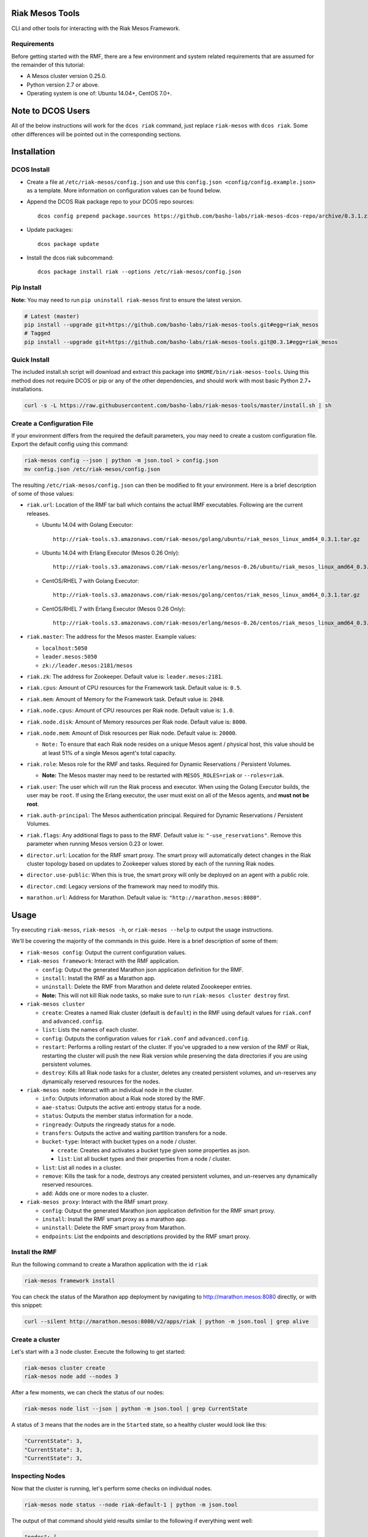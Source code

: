 Riak Mesos Tools
================

CLI and other tools for interacting with the Riak Mesos Framework.

|image|

Requirements
------------

Before getting started with the RMF, there are a few environment and
system related requirements that are assumed for the remainder of this
tutorial:

-  A Mesos cluster version 0.25.0.
-  Python version 2.7 or above.
-  Operating system is one of: Ubuntu 14.04+, CentOS 7.0+.

Note to DCOS Users
==================

All of the below instructions will work for the ``dcos riak`` command,
just replace ``riak-mesos`` with ``dcos riak``. Some other differences
will be pointed out in the corresponding sections.

Installation
============

DCOS Install
------------

-  Create a file at ``/etc/riak-mesos/config.json`` and use this
   ``config.json <config/config.example.json>`` as a template. More
   information on configuration values can be found below.
-  Append the DCOS Riak package repo to your DCOS repo sources:

   ::

       dcos config prepend package.sources https://github.com/basho-labs/riak-mesos-dcos-repo/archive/0.3.1.zip

-  Update packages:

   ::

       dcos package update

-  Install the dcos riak subcommand:

   ::

       dcos package install riak --options /etc/riak-mesos/config.json

Pip Install
-----------

**Note:** You may need to run ``pip uninstall riak-mesos`` first to
ensure the latest version.

.. code:: sourcecode

    # Latest (master)
    pip install --upgrade git+https://github.com/basho-labs/riak-mesos-tools.git#egg=riak_mesos
    # Tagged
    pip install --upgrade git+https://github.com/basho-labs/riak-mesos-tools.git@0.3.1#egg=riak_mesos

Quick Install
-------------

The included install.sh script will download and extract this package
into ``$HOME/bin/riak-mesos-tools``. Using this method does not require
DCOS or pip or any of the other dependencies, and should work with most
basic Python 2.7+ installations.

.. code:: sourcecode

    curl -s -L https://raw.githubusercontent.com/basho-labs/riak-mesos-tools/master/install.sh | sh

Create a Configuration File
---------------------------

If your environment differs from the required the default parameters,
you may need to create a custom configuration file. Export the default
config using this command:

.. code:: sourcecode

    riak-mesos config --json | python -m json.tool > config.json
    mv config.json /etc/riak-mesos/config.json

The resulting ``/etc/riak-mesos/config.json`` can then be modified to
fit your environment. Here is a brief description of some of those
values:

-  ``riak.url``: Location of the RMF tar ball which contains the actual
   RMF executables. Following are the current releases.

   -  Ubuntu 14.04 with Golang Executor:

      ::

          http://riak-tools.s3.amazonaws.com/riak-mesos/golang/ubuntu/riak_mesos_linux_amd64_0.3.1.tar.gz

   -  Ubuntu 14.04 with Erlang Executor (Mesos 0.26 Only):

      ::

          http://riak-tools.s3.amazonaws.com/riak-mesos/erlang/mesos-0.26/ubuntu/riak_mesos_linux_amd64_0.3.1.tar.gz

   -  CentOS/RHEL 7 with Golang Executor:

      ::

          http://riak-tools.s3.amazonaws.com/riak-mesos/golang/centos/riak_mesos_linux_amd64_0.3.1.tar.gz

   -  CentOS/RHEL 7 with Erlang Executor (Mesos 0.26 Only):

      ::

          http://riak-tools.s3.amazonaws.com/riak-mesos/erlang/mesos-0.26/centos/riak_mesos_linux_amd64_0.3.1.tar.gz

-  ``riak.master``: The address for the Mesos master. Example values:

   -  ``localhost:5050``
   -  ``leader.mesos:5050``
   -  ``zk://leader.mesos:2181/mesos``

-  ``riak.zk``: The address for Zookeeper. Default value is:
   ``leader.mesos:2181``.
-  ``riak.cpus``: Amount of CPU resources for the Framework task.
   Default value is: ``0.5``.
-  ``riak.mem``: Amount of Memory for the Framework task. Default value
   is: ``2048``.
-  ``riak.node.cpus``: Amount of CPU resources per Riak node. Default
   value is: ``1.0``.
-  ``riak.node.disk``: Amount of Memory resources per Riak node. Default
   value is: ``8000``.
-  ``riak.node.mem``: Amount of Disk resources per Riak node. Default
   value is: ``20000``.

   -  ``Note:`` To ensure that each Riak node resides on a unique Mesos
      agent / physical host, this value should be at least 51% of a
      single Mesos agent's total capacity.

-  ``riak.role``: Mesos role for the RMF and tasks. Required for Dynamic
   Reservations / Persistent Volumes.

   -  **Note:** The Mesos master may need to be restarted with
      ``MESOS_ROLES=riak`` or ``--roles=riak``.

-  ``riak.user``: The user which will run the Riak process and executor.
   When using the Golang Executor builds, the user may be ``root``. If
   using the Erlang executor, the user must exist on all of the Mesos
   agents, and **must not be root**.
-  ``riak.auth-principal``: The Mesos authentication principal. Required
   for Dynamic Reservations / Persistent Volumes.
-  ``riak.flags``: Any additional flags to pass to the RMF. Default
   value is: ``"-use_reservations"``. Remove this parameter when running
   Mesos version 0.23 or lower.
-  ``director.url``: Location for the RMF smart proxy. The smart proxy
   will automatically detect changes in the Riak cluster topology based
   on updates to Zookeeper values stored by each of the running Riak
   nodes.
-  ``director.use-public``: When this is true, the smart proxy will only
   be deployed on an agent with a public role.
-  ``director.cmd``: Legacy versions of the framework may need to modify
   this.
-  ``marathon.url``: Address for Marathon. Default value is:
   ``"http://marathon.mesos:8080"``.

Usage
=====

Try executing ``riak-mesos``, ``riak-mesos -h``, or
``riak-mesos --help`` to output the usage instructions.

We'll be covering the majority of the commands in this guide. Here is a
brief description of some of them:

-  ``riak-mesos config``: Output the current configuration values.
-  ``riak-mesos framework``: Interact with the RMF application.

   -  ``config``: Output the generated Marathon json application
      definition for the RMF.
   -  ``install``: Install the RMF as a Marathon app.
   -  ``uninstall``: Delete the RMF from Marathon and delete related
      Zoookeeper entries.
   -  **Note:** This will not kill Riak node tasks, so make sure to run
      ``riak-mesos cluster destroy`` first.

-  ``riak-mesos cluster``

   -  ``create``: Creates a named Riak cluster (default is ``default``)
      in the RMF using default values for ``riak.conf`` and
      ``advanced.config``.
   -  ``list``: Lists the names of each cluster.
   -  ``config``: Outputs the configuration values for ``riak.conf`` and
      ``advanced.config``.
   -  ``restart``: Performs a rolling restart of the cluster. If you've
      upgraded to a new version of the RMF or Riak, restarting the
      cluster will push the new Riak version while preserving the data
      directories if you are using persistent volumes.
   -  ``destroy``: Kills all Riak node tasks for a cluster, deletes any
      created persistent volumes, and un-reserves any dynamically
      reserved resources for the nodes.

-  ``riak-mesos node``: Interact with an individual node in the cluster.

   -  ``info``: Outputs information about a Riak node stored by the RMF.
   -  ``aae-status``: Outputs the active anti entropy status for a node.
   -  ``status``: Outputs the member status information for a node.
   -  ``ringready``: Outputs the ringready status for a node.
   -  ``transfers``: Outputs the active and waiting partition transfers
      for a node.
   -  ``bucket-type``: Interact with bucket types on a node / cluster.

      -  ``create``: Creates and activates a bucket type given some
         properties as json.
      -  ``list``: List all bucket types and their properties from a
         node / cluster.

   -  ``list``: List all nodes in a cluster.
   -  ``remove``: Kills the task for a node, destroys any created
      persistent volumes, and un-reserves any dynamically reserved
      resources.
   -  ``add``: Adds one or more nodes to a cluster.

-  ``riak-mesos proxy``: Interact with the RMF smart proxy.

   -  ``config``: Output the generated Marathon json application
      definition for the RMF smart proxy.
   -  ``install``: Install the RMF smart proxy as a marathon app.
   -  ``uninstall``: Delete the RMF smart proxy from Marathon.
   -  ``endpoints``: List the endpoints and descriptions provided by the
      RMF smart proxy.

Install the RMF
---------------

Run the following command to create a Marathon application with the id
``riak``

.. code:: sourcecode

    riak-mesos framework install

You can check the status of the Marathon app deployment by navigating to
http://marathon.mesos:8080 directly, or with this snippet:

.. code:: sourcecode

    curl --silent http://marathon.mesos:8080/v2/apps/riak | python -m json.tool | grep alive

Create a cluster
----------------

Let's start with a 3 node cluster. Execute the following to get started:

.. code:: sourcecode

    riak-mesos cluster create
    riak-mesos node add --nodes 3

After a few moments, we can check the status of our nodes:

.. code:: sourcecode

    riak-mesos node list --json | python -m json.tool | grep CurrentState

A status of ``3`` means that the nodes are in the ``Started`` state, so
a healthy cluster would look like this:

.. code:: sourcecode

    "CurrentState": 3,
    "CurrentState": 3,
    "CurrentState": 3,

Inspecting Nodes
----------------

Now that the cluster is running, let's perform some checks on individual
nodes.

.. code:: sourcecode

    riak-mesos node status --node riak-default-1 | python -m json.tool

The output of that command should yield results similar to the following
if everything went well:

.. code:: sourcecode

    "nodes": [
        {
            "id": "riak-default-1@ip-172-31-51-148.ec2.internal",
            "pending_percentage": null,
            "ring_percentage": 34.375,
            "status": "valid"
        },
        {
            "id": "riak-default-2@ip-172-31-51-148.ec2.internal",
            "pending_percentage": null,
            "ring_percentage": 32.8125,
            "status": "valid"
        },
        {
            "id": "riak-default-3@ip-172-31-51-148.ec2.internal",
            "pending_percentage": null,
            "ring_percentage": 32.8125,
            "status": "valid"
        }
    ],
    "valid": 3

Other useful information can be found by executing these commands:

.. code:: sourcecode

    riak-mesos node aae-status --node riak-default-1
    riak-mesos node ringready --node riak-default-1
    riak-mesos node transfers --node riak-default-1

Update the Cluster Configuration
--------------------------------

You can customize the ``riak.conf`` and ``advanced.config`` for a
cluster if necessary. Use
https://github.com/basho-labs/riak-mesos/blob/master/scheduler/data/riak.erlang.conf
(or riak.golang.conf) and
https://github.com/basho-labs/riak-mesos/blob/master/scheduler/data/advanced.erlang.config
(or advanced.golang.conf) as templates to make your changes to. It is
important that all of the values specified with ``{{...}}`` remain
intact.

Once you have created your customized versions of these files, you can
save them to the cluster using the following commands:

Update riak.conf
----------------

.. code:: sourcecode

    riak-mesos cluster config --file /path/to/your/riak.conf

Update advanced.config
----------------------

.. code:: sourcecode

    riak-mesos cluster config advanced --file /path/to/your/advanced.config

**Note:** If you already have nodes running in a cluster, you'll need to
perform a ``riak-mesos cluster restart`` to force the cluster to pick up
the new changes.

Restart the Cluster
-------------------

If your Riak cluster is in a stable state (no active transfers,
ringready is true), there are certain situations where you might want to
perform a rolling restart on your cluster. Execute the following to
restart your cluster:

.. code:: sourcecode

    riak-mesos cluster restart

Situations where a cluster restart is required include:

-  Changes to ``riak.conf``
-  Changes to ``advanced.config``
-  Upgrading to a new version of RMF / Riak

Install the Proxy
-----------------

There are a few ways to access the Riak nodes in your cluster, including
hosting your own HAProxy and keeping the config updated to include the
host names and ports for all of the nodes. This approach can be
problematic because the HAProxy config would need to be updated every
time there is a change to one of the nodes in the cluster resulting from
restarts, task failures, etc.

To account for this difficulty, we've created a smart proxy called
``riak mesos director``. The director should keep tabs on the current
state of the cluster including all of the hostnames and ports, and it
also provides a load balancer / proxy to spread load across all of the
nodes.

To install the proxy, simply run:

.. code:: sourcecode

    riak-mesos proxy install

Add Some Data
-------------

Assuming that the proxy is now running, we can now find an endpoint to
talk to Riak with this command:

.. code:: sourcecode

    riak-mesos proxy endpoints

The output should look similar to this:

.. code:: sourcecode

    Load Balanced Riak Cluster (HTTP)
        http://SOME_AGENT_HOSTNAME:31026
    Load Balanced Riak Cluster (Protobuf)
        http://SOME_AGENT_HOSTNAME:31027
    Riak Mesos Director API (HTTP)
        http://SOME_AGENT_HOSTNAME:31028

Let's write a few keys to the cluster using the proxy:

.. code:: sourcecode

    RIAK_HTTP=http://SOME_AGENT_HOSTNAME:31026
    curl -XPUT $RIAK_HTTP/buckets/test/keys/one -d "this is data"
    curl -XPUT $RIAK_HTTP/buckets/test/keys/two -d "this is data too"

Scale up
--------

When scaling a cluster up, you should attempt to do so days or even
weeks before the additional load is expected to allow the cluster some
time to transfer partitions around and stabilize. When you are ready to
increase the node count, you can just run the node add command like so:

.. code:: sourcecode

    riak-mesos node add

Check the status of the node and make sure it was successfully joined to
the cluster using:

.. code:: sourcecode

    riak-mesos node status --node riak-default-4

Scale down
----------

Scaling down requires the same patience as scaling up in that you should
be waiting for transfers to complete between each node removal.

Let's remove all but one of the nodes by performing a remove on
``riak-default-2``, ``riak-default-3``, and ``riak-default-4``

.. code:: sourcecode

    riak-mesos node remove --node riak-default-2
    riak-mesos node remove --node riak-default-3
    riak-mesos node remove --node riak-default-4

Verify the Data
---------------

Now that the cluster has undergone some changes, lets verify the data
that was written previously with:

.. code:: sourcecode

    curl $RIAK_HTTP/buckets/test/keys/one
    curl $RIAK_HTTP/buckets/test/keys/two

Uninstall RMF
=============

The following tasks can be used depending on the end goal.

DCOS Riak Uninstall
-------------------

Follow these steps to cleanly remove riak from a DCOS cluster:

.. code:: sourcecode

    dcos riak proxy uninstall
    dcos riak cluster destroy
    dcos riak framework clean-metadata
    dcos package uninstall riak

Uninstall the Proxy
-------------------

To remove a RMF Director application instance from Marathon:

.. code:: sourcecode

    riak-mesos proxy uninstall

Destroy a Cluster
-----------------

To kill all of the Riak nodes in a cluster:

.. code:: sourcecode

    riak-mesos cluster destroy

Uninstall a framework instance
------------------------------

To remove a RMF application instance from Marathon:

.. code:: sourcecode

    riak-mesos framework uninstall

Kill all RMF Instances and Tasks
--------------------------------

.. code:: sourcecode

    riak-mesos framework teardown

Remove Zookeeper Metadata
-------------------------

To remove the ``/riak/frameworks/FRAMEWORK_NAME`` from Zookeeper:

.. code:: sourcecode

    riak-mesos framework clean-metadata

Remove the pip package
----------------------

To remove the riak-mesos pip package:

.. code:: sourcecode

    pip uninstall riak-mesos

.. |image| image:: https://secure.travis-ci.org/basho-labs/riak-mesos-tools.svg
   :target: http://travis-ci.org/basho-labs/riak-mesos-tools

